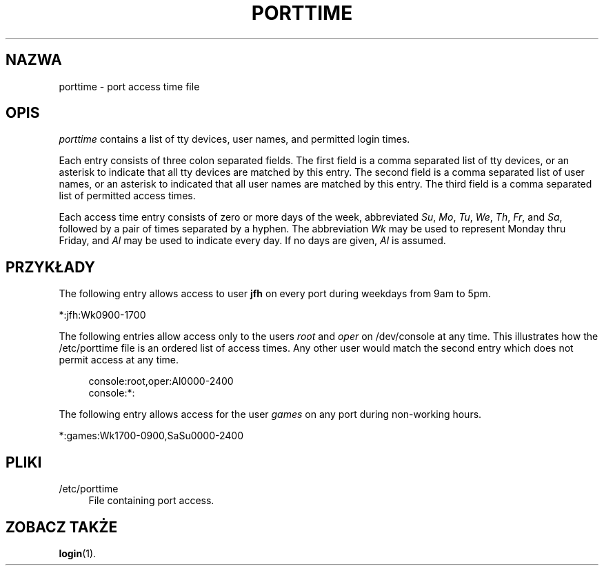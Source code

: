 '\" t
.\"     Title: porttime
.\"    Author: [FIXME: author] [see http://docbook.sf.net/el/author]
.\" Generator: DocBook XSL Stylesheets v1.75.2 <http://docbook.sf.net/>
.\"      Date: 09/05/2010
.\"    Manual: File Formats and Conversions
.\"    Source: File Formats and Conversions
.\"  Language: Polish
.\"
.TH "PORTTIME" "5" "09/05/2010" "File Formats and Conversions" "File Formats and Conversions"
.\" -----------------------------------------------------------------
.\" * set default formatting
.\" -----------------------------------------------------------------
.\" disable hyphenation
.nh
.\" disable justification (adjust text to left margin only)
.ad l
.\" -----------------------------------------------------------------
.\" * MAIN CONTENT STARTS HERE *
.\" -----------------------------------------------------------------
.SH "NAZWA"
porttime \- port access time file
.SH "OPIS"
.PP

\fIporttime\fR
contains a list of tty devices, user names, and permitted login times\&.
.PP
Each entry consists of three colon separated fields\&. The first field is a comma separated list of tty devices, or an asterisk to indicate that all tty devices are matched by this entry\&. The second field is a comma separated list of user names, or an asterisk to indicated that all user names are matched by this entry\&. The third field is a comma separated list of permitted access times\&.
.PP
Each access time entry consists of zero or more days of the week, abbreviated
\fISu\fR,
\fIMo\fR,
\fITu\fR,
\fIWe\fR,
\fITh\fR,
\fIFr\fR, and
\fISa\fR, followed by a pair of times separated by a hyphen\&. The abbreviation
\fIWk\fR
may be used to represent Monday thru Friday, and
\fIAl\fR
may be used to indicate every day\&. If no days are given,
\fIAl\fR
is assumed\&.
.SH "PRZYK\(/LADY"
.PP
The following entry allows access to user
\fBjfh\fR
on every port during weekdays from 9am to 5pm\&.
.PP
*:jfh:Wk0900\-1700
.PP
The following entries allow access only to the users
\fIroot\fR
and
\fIoper\fR
on
/dev/console
at any time\&. This illustrates how the
/etc/porttime
file is an ordered list of access times\&. Any other user would match the second entry which does not permit access at any time\&.
.sp
.if n \{\
.RS 4
.\}
.nf
      console:root,oper:Al0000\-2400
      console:*:
    
.fi
.if n \{\
.RE
.\}
.PP
The following entry allows access for the user
\fIgames\fR
on any port during non\-working hours\&.
.PP
*:games:Wk1700\-0900,SaSu0000\-2400
.SH "PLIKI"
.PP
/etc/porttime
.RS 4
File containing port access\&.
.RE
.SH "ZOBACZ TAKŻE"
.PP
\fBlogin\fR(1)\&.
